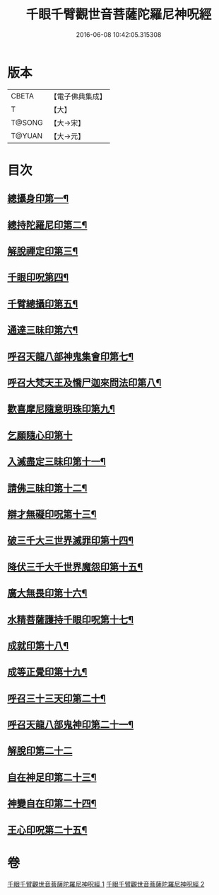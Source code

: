 #+TITLE: 千眼千臂觀世音菩薩陀羅尼神呪經 
#+DATE: 2016-06-08 10:42:05.315308

* 版本
 |     CBETA|【電子佛典集成】|
 |         T|【大】     |
 |    T@SONG|【大→宋】   |
 |    T@YUAN|【大→元】   |

* 目次
** [[file:KR6j0257_001.txt::001-0091c7][總攝身印第一¶]]
** [[file:KR6j0257_001.txt::001-0091c20][總持陀羅尼印第二¶]]
** [[file:KR6j0257_001.txt::001-0092a9][解脫禪定印第三¶]]
** [[file:KR6j0257_001.txt::001-0092a14][千眼印呪第四¶]]
** [[file:KR6j0257_001.txt::001-0092a26][千臂總攝印第五¶]]
** [[file:KR6j0257_001.txt::001-0092b3][通達三昧印第六¶]]
** [[file:KR6j0257_001.txt::001-0092b9][呼召天龍八部神鬼集會印第七¶]]
** [[file:KR6j0257_001.txt::001-0092b14][呼召大梵天王及憍尸迦來問法印第八¶]]
** [[file:KR6j0257_001.txt::001-0092b22][歡喜摩尼隨意明珠印第九¶]]
** [[file:KR6j0257_001.txt::001-0092b29][乞願隨心印第十]]
** [[file:KR6j0257_001.txt::001-0092c5][入滅盡定三昧印第十一¶]]
** [[file:KR6j0257_001.txt::001-0092c9][請佛三昧印第十二¶]]
** [[file:KR6j0257_002.txt::002-0094b18][辯才無礙印呪第十三¶]]
** [[file:KR6j0257_002.txt::002-0094c8][破三千大三世界滅罪印第十四¶]]
** [[file:KR6j0257_002.txt::002-0094c22][降伏三千大千世界魔怨印第十五¶]]
** [[file:KR6j0257_002.txt::002-0095a9][廣大無畏印第十六¶]]
** [[file:KR6j0257_002.txt::002-0095a24][水精菩薩護持千眼印呪第十七¶]]
** [[file:KR6j0257_002.txt::002-0095b14][成就印第十八¶]]
** [[file:KR6j0257_002.txt::002-0095b23][成等正覺印第十九¶]]
** [[file:KR6j0257_002.txt::002-0095c2][呼召三十三天印第二十¶]]
** [[file:KR6j0257_002.txt::002-0095c14][呼召天龍八部鬼神印第二十一¶]]
** [[file:KR6j0257_002.txt::002-0095c29][解脫印第二十二]]
** [[file:KR6j0257_002.txt::002-0096a15][自在神足印第二十三¶]]
** [[file:KR6j0257_002.txt::002-0096a19][神變自在印第二十四¶]]
** [[file:KR6j0257_002.txt::002-0096a27][王心印呪第二十五¶]]

* 卷
[[file:KR6j0257_001.txt][千眼千臂觀世音菩薩陀羅尼神呪經 1]]
[[file:KR6j0257_002.txt][千眼千臂觀世音菩薩陀羅尼神呪經 2]]

